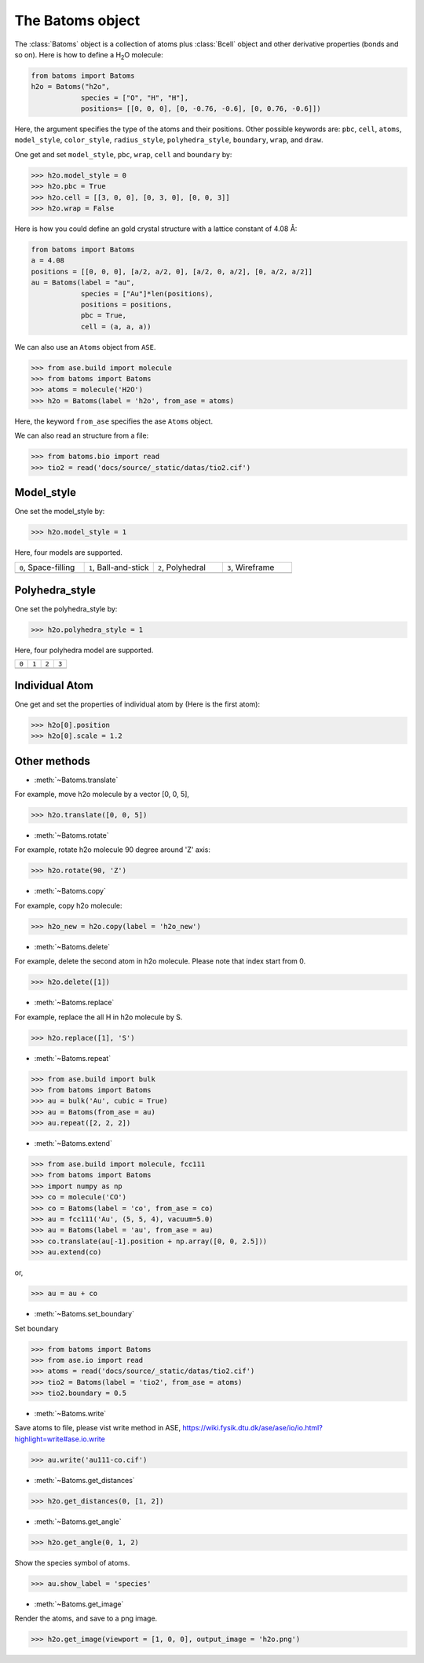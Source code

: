 .. module:: batoms.batoms

===================
The Batoms object
===================
The :class:`Batoms` object is a collection of atoms plus :class:`Bcell` object and other derivative properties (bonds and so on). Here is how to define a H\ :sub:`2`\ O molecule:

.. code:: python
   
   from batoms import Batoms
   h2o = Batoms("h2o",
               species = ["O", "H", "H"], 
               positions= [[0, 0, 0], [0, -0.76, -0.6], [0, 0.76, -0.6]])

.. image:: /images/batoms-h2o.png
   :width: 3cm

Here, the argument specifies the type of the atoms and their positions. Other
possible keywords are: ``pbc``, ``cell``, ``atoms``, ``model_style``, ``color_style``, ``radius_style``, ``polyhedra_style``, ``boundary``, ``wrap``, and ``draw``.


One get and set ``model_style``, ``pbc``, ``wrap``, ``cell`` and ``boundary`` by:

>>> h2o.model_style = 0
>>> h2o.pbc = True
>>> h2o.cell = [[3, 0, 0], [0, 3, 0], [0, 0, 3]]
>>> h2o.wrap = False


Here is how you could define an gold crystal structure with a lattice constant of 4.08 Å:

.. code:: python

   from batoms import Batoms
   a = 4.08
   positions = [[0, 0, 0], [a/2, a/2, 0], [a/2, 0, a/2], [0, a/2, a/2]]
   au = Batoms(label = "au", 
               species = ["Au"]*len(positions), 
               positions = positions,
               pbc = True, 
               cell = (a, a, a))

.. image:: /images/build_bulk_au.png
   :width: 5cm

We can also use an ``Atoms`` object from ``ASE``. 

>>> from ase.build import molecule
>>> from batoms import Batoms
>>> atoms = molecule('H2O')
>>> h2o = Batoms(label = 'h2o', from_ase = atoms)

.. image:: /images/batoms-h2o.png
   :width: 3cm

Here, the keyword ``from_ase`` specifies the ase ``Atoms`` object.

We can also read an structure from a file:

>>> from batoms.bio import read
>>> tio2 = read('docs/source/_static/datas/tio2.cif')


Model_style
===================

One set the model_style by:

>>> h2o.model_style = 1

Here, four models are supported.

.. list-table::
   :widths: 25 25 25 25

   * - ``0``, Space-filling
     - ``1``, Ball-and-stick
     - ``2``, Polyhedral
     - ``3``, Wireframe
   * -  .. image:: /images/batoms_model_style_0.png 
     -  .. image:: /images/batoms_model_style_1.png 
     -  .. image:: /images/batoms_model_style_2.png 
     -  .. image:: /images/batoms_model_style_3.png 



Polyhedra_style
===================

One set the polyhedra_style by:

>>> h2o.polyhedra_style = 1

Here, four polyhedra model are supported.

.. list-table::
   :widths: 25 25 25 25

   * - ``0``
     - ``1``
     - ``2``
     - ``3``
   * -  .. image:: /images/batoms_polyhedra_style_0.png 
     -  .. image:: /images/batoms_polyhedra_style_1.png 
     -  .. image:: /images/batoms_polyhedra_style_2.png 
     -  .. image:: /images/batoms_polyhedra_style_3.png
  

Individual Atom
====================

One get and set the properties of individual atom by (Here is the first atom):

>>> h2o[0].position
>>> h2o[0].scale = 1.2


Other methods
=============

* :meth:`~Batoms.translate`

For example, move h2o molecule by a vector [0, 0, 5],

>>> h2o.translate([0, 0, 5])

* :meth:`~Batoms.rotate`

For example, rotate h2o molecule 90 degree around 'Z' axis:

>>> h2o.rotate(90, 'Z')

* :meth:`~Batoms.copy`
  
For example, copy h2o molecule:
        
>>> h2o_new = h2o.copy(label = 'h2o_new')

* :meth:`~Batoms.delete`

For example, delete the second atom in h2o molecule. Please note that index start from 0.

>>> h2o.delete([1])


* :meth:`~Batoms.replace`

For example, replace the all H in h2o molecule by S.

>>> h2o.replace([1], 'S')

* :meth:`~Batoms.repeat`

>>> from ase.build import bulk
>>> from batoms import Batoms
>>> au = bulk('Au', cubic = True)
>>> au = Batoms(from_ase = au)
>>> au.repeat([2, 2, 2])


* :meth:`~Batoms.extend`

>>> from ase.build import molecule, fcc111
>>> from batoms import Batoms
>>> import numpy as np
>>> co = molecule('CO')
>>> co = Batoms(label = 'co', from_ase = co)
>>> au = fcc111('Au', (5, 5, 4), vacuum=5.0)
>>> au = Batoms(label = 'au', from_ase = au)
>>> co.translate(au[-1].position + np.array([0, 0, 2.5]))
>>> au.extend(co)

or,

>>> au = au + co


* :meth:`~Batoms.set_boundary`

Set boundary

>>> from batoms import Batoms
>>> from ase.io import read
>>> atoms = read('docs/source/_static/datas/tio2.cif')
>>> tio2 = Batoms(label = 'tio2', from_ase = atoms)
>>> tio2.boundary = 0.5


* :meth:`~Batoms.write`

Save atoms to file, please vist write method in ASE, https://wiki.fysik.dtu.dk/ase/ase/io/io.html?highlight=write#ase.io.write

>>> au.write('au111-co.cif')

* :meth:`~Batoms.get_distances`

>>> h2o.get_distances(0, [1, 2])

* :meth:`~Batoms.get_angle`

>>> h2o.get_angle(0, 1, 2)


Show the species symbol of atoms.

>>> au.show_label = 'species'

* :meth:`~Batoms.get_image`

Render the atoms, and save to a png image.

>>> h2o.get_image(viewport = [1, 0, 0], output_image = 'h2o.png')



